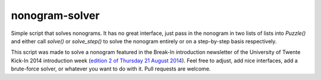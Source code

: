 nonogram-solver
===============

Simple script that solves nonograms. It has no great interface, just pass in the nonogram in two lists of lists into
`Puzzle()` and either call `solve()` or `solve_step()` to solve the nonogram entirely or on a step-by-step basis
respectively.

This script was made to solve a nonogram featured in the Break-In introduction newsletter of the University of Twente
Kick-In 2014 introduction week (`edition 2 of Thursday 21 August 2014 <http://www.scribd.com/doc/237386528/Break-In-2014-Editie-2>`_). 
Feel free to adjust, add nice interfaces, add a brute-force solver, or whatever you want to do with it. Pull requests 
are welcome.

